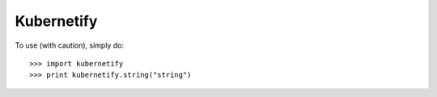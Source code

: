 Kubernetify
--------

To use (with caution), simply do::

    >>> import kubernetify
    >>> print kubernetify.string("string")